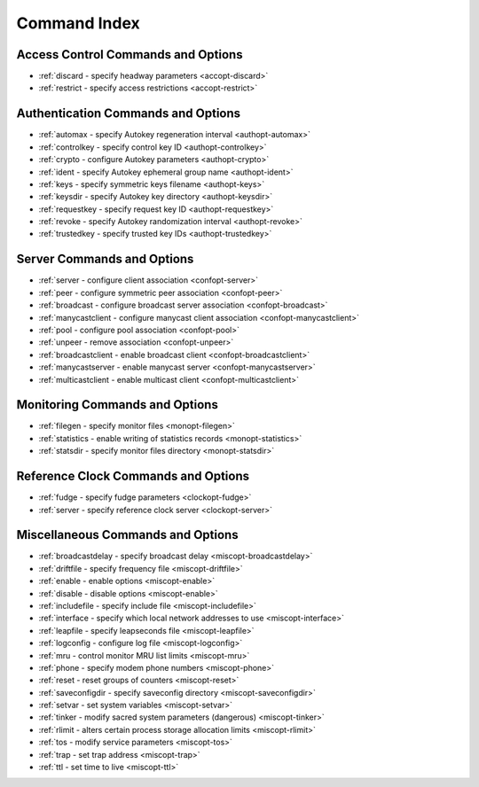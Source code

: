 Command Index
=============

Access Control Commands and Options
------------------------------------

- :ref:`discard - specify headway parameters <accopt-discard>`
- :ref:`restrict - specify access restrictions <accopt-restrict>`

Authentication Commands and Options
-----------------------------------

- :ref:`automax - specify Autokey regeneration interval <authopt-automax>`
- :ref:`controlkey - specify control key ID <authopt-controlkey>`
- :ref:`crypto - configure Autokey parameters <authopt-crypto>`
- :ref:`ident - specify Autokey ephemeral group name <authopt-ident>`
- :ref:`keys - specify symmetric keys filename <authopt-keys>`
- :ref:`keysdir - specify Autokey key directory <authopt-keysdir>`
- :ref:`requestkey - specify request key ID <authopt-requestkey>`
- :ref:`revoke - specify Autokey randomization interval <authopt-revoke>`
- :ref:`trustedkey - specify trusted key IDs <authopt-trustedkey>`

Server Commands and Options
---------------------------

- :ref:`server - configure client association <confopt-server>`
- :ref:`peer - configure symmetric peer association <confopt-peer>`
- :ref:`broadcast - configure broadcast server association <confopt-broadcast>`
- :ref:`manycastclient - configure manycast client association <confopt-manycastclient>`
- :ref:`pool - configure pool association <confopt-pool>`
- :ref:`unpeer - remove association <confopt-unpeer>`
- :ref:`broadcastclient - enable broadcast client <confopt-broadcastclient>`
- :ref:`manycastserver - enable manycast server <confopt-manycastserver>`
- :ref:`multicastclient - enable multicast client <confopt-multicastclient>`

Monitoring Commands and Options
-------------------------------

- :ref:`filegen - specify monitor files <monopt-filegen>`
- :ref:`statistics - enable writing of statistics records <monopt-statistics>`
- :ref:`statsdir - specify monitor files directory <monopt-statsdir>`

Reference Clock Commands and Options
------------------------------------

- :ref:`fudge - specify fudge parameters <clockopt-fudge>`
- :ref:`server - specify reference clock server <clockopt-server>`

Miscellaneous Commands and Options
----------------------------------

- :ref:`broadcastdelay - specify broadcast delay <miscopt-broadcastdelay>`
- :ref:`driftfile - specify frequency file <miscopt-driftfile>`
- :ref:`enable - enable options <miscopt-enable>`
- :ref:`disable - disable options <miscopt-enable>`
- :ref:`includefile - specify include file <miscopt-includefile>`
- :ref:`interface - specify which local network addresses to use <miscopt-interface>`
- :ref:`leapfile - specify leapseconds file <miscopt-leapfile>`
- :ref:`logconfig - configure log file <miscopt-logconfig>`
- :ref:`mru - control monitor MRU list limits <miscopt-mru>`
- :ref:`phone - specify modem phone numbers <miscopt-phone>`
- :ref:`reset - reset groups of counters <miscopt-reset>`
- :ref:`saveconfigdir - specify saveconfig directory <miscopt-saveconfigdir>`
- :ref:`setvar - set system variables <miscopt-setvar>`
- :ref:`tinker - modify sacred system parameters (dangerous) <miscopt-tinker>`
- :ref:`rlimit - alters certain process storage allocation limits <miscopt-rlimit>`
- :ref:`tos - modify service parameters <miscopt-tos>`
- :ref:`trap - set trap address <miscopt-trap>`
- :ref:`ttl - set time to live <miscopt-ttl>`
